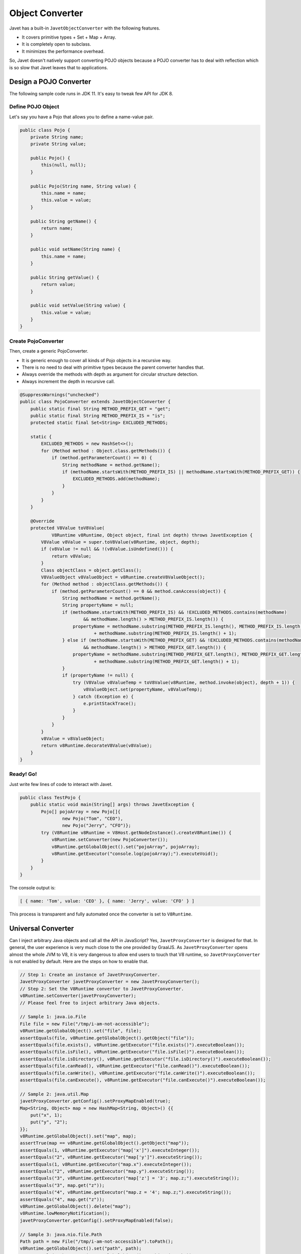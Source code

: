================
Object Converter
================

Javet has a built-in ``JavetObjectConverter`` with the following features.

* It covers primitive types + Set + Map + Array.
* It is completely open to subclass.
* It minimizes the performance overhead.

So, Javet doesn't natively support converting POJO objects because a POJO converter has to deal with reflection which is so slow that Javet leaves that to applications.

Design a POJO Converter
=======================

The following sample code runs in JDK 11. It's easy to tweak few API for JDK 8.

Define POJO Object
------------------

Let's say you have a Pojo that allows you to define a name-value pair.

.. code-block:: java

    public class Pojo {
        private String name;
        private String value;

        public Pojo() {
            this(null, null);
        }

        public Pojo(String name, String value) {
            this.name = name;
            this.value = value;
        }

        public String getName() {
            return name;
        }

        public void setName(String name) {
            this.name = name;
        }

        public String getValue() {
            return value;
        }

        public void setValue(String value) {
            this.value = value;
        }
    }

Create PojoConverter
--------------------

Then, create a generic PojoConverter.

* It is generic enough to cover all kinds of Pojo objects in a recursive way.
* There is no need to deal with primitive types because the parent converter handles that.
* Always override the methods with depth as argument for circular structure detection.
* Always increment the depth in recursive call.

.. code-block:: java

    @SuppressWarnings("unchecked")
    public class PojoConverter extends JavetObjectConverter {
        public static final String METHOD_PREFIX_GET = "get";
        public static final String METHOD_PREFIX_IS = "is";
        protected static final Set<String> EXCLUDED_METHODS;

        static {
            EXCLUDED_METHODS = new HashSet<>();
            for (Method method : Object.class.getMethods()) {
                if (method.getParameterCount() == 0) {
                    String methodName = method.getName();
                    if (methodName.startsWith(METHOD_PREFIX_IS) || methodName.startsWith(METHOD_PREFIX_GET)) {
                        EXCLUDED_METHODS.add(methodName);
                    }
                }
            }
        }

        @Override
        protected V8Value toV8Value(
                V8Runtime v8Runtime, Object object, final int depth) throws JavetException {
            V8Value v8Value = super.toV8Value(v8Runtime, object, depth);
            if (v8Value != null && !(v8Value.isUndefined())) {
                return v8Value;
            }
            Class objectClass = object.getClass();
            V8ValueObject v8ValueObject = v8Runtime.createV8ValueObject();
            for (Method method : objectClass.getMethods()) {
                if (method.getParameterCount() == 0 && method.canAccess(object)) {
                    String methodName = method.getName();
                    String propertyName = null;
                    if (methodName.startsWith(METHOD_PREFIX_IS) && !EXCLUDED_METHODS.contains(methodName)
                            && methodName.length() > METHOD_PREFIX_IS.length()) {
                        propertyName = methodName.substring(METHOD_PREFIX_IS.length(), METHOD_PREFIX_IS.length() + 1).toLowerCase(Locale.ROOT)
                                + methodName.substring(METHOD_PREFIX_IS.length() + 1);
                    } else if (methodName.startsWith(METHOD_PREFIX_GET) && !EXCLUDED_METHODS.contains(methodName)
                            && methodName.length() > METHOD_PREFIX_GET.length()) {
                        propertyName = methodName.substring(METHOD_PREFIX_GET.length(), METHOD_PREFIX_GET.length() + 1).toLowerCase(Locale.ROOT)
                                + methodName.substring(METHOD_PREFIX_GET.length() + 1);
                    }
                    if (propertyName != null) {
                        try (V8Value v8ValueTemp = toV8Value(v8Runtime, method.invoke(object), depth + 1)) {
                            v8ValueObject.set(propertyName, v8ValueTemp);
                        } catch (Exception e) {
                            e.printStackTrace();
                        }
                    }
                }
            }
            v8Value = v8ValueObject;
            return v8Runtime.decorateV8Value(v8Value);
        }
    }

Ready! Go!
----------

Just write few lines of code to interact with Javet.

.. code-block:: java

    public class TestPojo {
        public static void main(String[] args) throws JavetException {
            Pojo[] pojoArray = new Pojo[]{
                    new Pojo("Tom", "CEO"),
                    new Pojo("Jerry", "CFO")};
            try (V8Runtime v8Runtime = V8Host.getNodeInstance().createV8Runtime()) {
                v8Runtime.setConverter(new PojoConverter());
                v8Runtime.getGlobalObject().set("pojoArray", pojoArray);
                v8Runtime.getExecutor("console.log(pojoArray);").executeVoid();
            }
        }
    }

The console output is:

.. code-block:: json

    [ { name: 'Tom', value: 'CEO' }, { name: 'Jerry', value: 'CFO' } ]

This process is transparent and fully automated once the converter is set to ``V8Runtime``.

Universal Converter
===================

Can I inject arbitrary Java objects and call all the API in JavaScript? Yes, ``JavetProxyConverter`` is designed for that. In general, the user experience is very much close to the one provided by GraalJS. As ``JavetProxyConverter`` opens almost the whole JVM to V8, it is very dangerous to allow end users to touch that V8 runtime, so ``JavetProxyConverter`` is not enabled by default. Here are the steps on how to enable that.

.. code-block:: java

    // Step 1: Create an instance of JavetProxyConverter.
    JavetProxyConverter javetProxyConverter = new JavetProxyConverter();
    // Step 2: Set the V8Runtime converter to JavetProxyConverter.
    v8Runtime.setConverter(javetProxyConverter);
    // Please feel free to inject arbitrary Java objects.

    // Sample 1: java.io.File
    File file = new File("/tmp/i-am-not-accessible");
    v8Runtime.getGlobalObject().set("file", file);
    assertEquals(file, v8Runtime.getGlobalObject().getObject("file"));
    assertEquals(file.exists(), v8Runtime.getExecutor("file.exists()").executeBoolean());
    assertEquals(file.isFile(), v8Runtime.getExecutor("file.isFile()").executeBoolean());
    assertEquals(file.isDirectory(), v8Runtime.getExecutor("file.isDirectory()").executeBoolean());
    assertEquals(file.canRead(), v8Runtime.getExecutor("file.canRead()").executeBoolean());
    assertEquals(file.canWrite(), v8Runtime.getExecutor("file.canWrite()").executeBoolean());
    assertEquals(file.canExecute(), v8Runtime.getExecutor("file.canExecute()").executeBoolean());

    // Sample 2: java.util.Map
    javetProxyConverter.getConfig().setProxyMapEnabled(true);
    Map<String, Object> map = new HashMap<String, Object>() {{
        put("x", 1);
        put("y", "2");
    }};
    v8Runtime.getGlobalObject().set("map", map);
    assertTrue(map == v8Runtime.getGlobalObject().getObject("map"));
    assertEquals(1, v8Runtime.getExecutor("map['x']").executeInteger());
    assertEquals("2", v8Runtime.getExecutor("map['y']").executeString());
    assertEquals(1, v8Runtime.getExecutor("map.x").executeInteger());
    assertEquals("2", v8Runtime.getExecutor("map.y").executeString());
    assertEquals("3", v8Runtime.getExecutor("map['z'] = '3'; map.z;").executeString());
    assertEquals("3", map.get("z"));
    assertEquals("4", v8Runtime.getExecutor("map.z = '4'; map.z;").executeString());
    assertEquals("4", map.get("z"));
    v8Runtime.getGlobalObject().delete("map");
    v8Runtime.lowMemoryNotification();
    javetProxyConverter.getConfig().setProxyMapEnabled(false);

    // Sample 3: java.nio.file.Path
    Path path = new File("/tmp/i-am-not-accessible").toPath();
    v8Runtime.getGlobalObject().set("path", path);
    assertEquals(path, v8Runtime.getGlobalObject().getObject("path"));
    assertEquals(path.toString(), v8Runtime.getExecutor("path.toString()").executeString());
    Path newPath = v8Runtime.toObject(v8Runtime.getExecutor("path.resolve('abc')").execute(), true);
    assertNotNull(newPath);
    assertEquals(path.resolve("abc").toString(), newPath.toString());
    assertEquals(path.resolve("abc").toString(), v8Runtime.getExecutor("path.resolve('abc').toString()").executeString());

    // Sample 4: java.util.regex.Pattern
    v8Runtime.getGlobalObject().set("Pattern", Pattern.class);
    assertTrue(v8Runtime.getExecutor("let p = Pattern.compile('^\\\\d+$'); p;").executeObject() instanceof Pattern);
    assertTrue(v8Runtime.getExecutor("p.matcher('123').matches();").executeBoolean());
    assertFalse(v8Runtime.getExecutor("p.matcher('a123').matches();").executeBoolean());
    v8Runtime.getGlobalObject().delete("Pattern");
    v8Runtime.getExecutor("p = undefined;").executeVoid();
    v8Runtime.lowMemoryNotification();

Features
--------

* Any Java objects generated inside V8 are automatically handled by the converter.
* Getters and setters (``get``, ``is``, ``set`` and ``put``) are smartly handled.
* Overloaded methods and varargs methods are identified well.
* Primitive types, Set, Map, List, Array are not handled. Map is special because it can be enabled.

How does JavetProxyConverter Work?
----------------------------------

``JavetProxyConverter`` creates a JavaScript proxy per Java object. For now, the proxy intercepts ``get``, ``has`` and ``set`` to achieve the complete virtualization of Java objects in JavaScript runtime.

How to Customize JavetProxyConverter?
-------------------------------------

It is recommended to subclass ``JavetProxyConverter`` and override few internal API to achieve complete customization.

Null Safety
===========

What if the object converter meets ``null`` or ``undefined`` when target type is primitive? This is a quite famous topic in Java because converting null to primitive type results in ``java.lang.NullPointerException``. Luckily, Javet object converter is null safe by injecting default primitive values to ``JavetConverterConfig`` and these default primitive values can be overridden.

Functions and Objects
=====================

There are few challenges in the object conversion.

* V8 functions cannot be easily represented by Java objects.
* V8 objects and maps cannot be easily differentiated in Java.
* Sometimes unexpected functions from object conversion may break applications.

So, Javet introduced ``IJavetEntityFunction`` and ``IJavetEntityMap`` so that V8 functions and V8 maps can be precisely represented in Java.

Also, ``JavetConverterConfig`` exposes ``setSkipFunctionInObject(boolean)`` and ``setExtractFunctionSourceCode(boolean)`` to give application the opportunity to skip functions in objects or extract source code of functions.

If the source code is provided to a user defined function, Javet object converter will inject that function from the source code automatically. That makes sure Java object from V8 object can be smoothly converted back to V8 object at both property and function levels.

Circular Structure
==================

It is inefficient and inconvenient for Javet to substantially detect circular structure during object conversion. Instead, Javet converter keeps increasing the depth of recursion and throws ``JavetConverterException`` when maximum depth is reach. Maximum depth can be changed before object conversion is started. This is a cheap operation with high performance.

Please avoid setting maximum depth to an unrealistic number because JVM will throw ``StackOverflowError`` which brings considerable performance overhead. The thing worse than that is there will be memory leak because resource recycling logic written in ``finally`` block sometimes won't be called when stack overflow occurs. Attackers may easily drain the server resource in minutes by sending tiny circular structure data.

Final Note
==========

The built-in converter supports bi-directional conversion. The sample above shows the way of how to convert Java objects to V8 values. The opposite way follows the same pattern.

Please refer to `source code <../../src/test/java/com/caoccao/javet/interop/converters/TestJavetCustomConverter.java>`_ for detail.

[`Home <../../README.rst>`_] [`Javet Tutorial <index.rst>`_]
